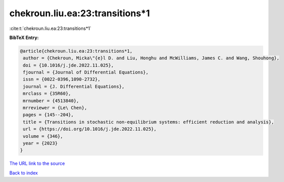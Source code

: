 chekroun.liu.ea:23:transitions*1
================================

:cite:t:`chekroun.liu.ea:23:transitions*1`

**BibTeX Entry:**

.. code-block:: bibtex

   @article{chekroun.liu.ea:23:transitions*1,
    author = {Chekroun, Micka\"{e}l D. and Liu, Honghu and McWilliams, James C. and Wang, Shouhong},
    doi = {10.1016/j.jde.2022.11.025},
    fjournal = {Journal of Differential Equations},
    issn = {0022-0396,1090-2732},
    journal = {J. Differential Equations},
    mrclass = {35R60},
    mrnumber = {4513840},
    mrreviewer = {Le\ Chen},
    pages = {145--204},
    title = {Transitions in stochastic non-equilibrium systems: efficient reduction and analysis},
    url = {https://doi.org/10.1016/j.jde.2022.11.025},
    volume = {346},
    year = {2023}
   }
`The URL link to the source <ttps://doi.org/10.1016/j.jde.2022.11.025}>`_


`Back to index <../By-Cite-Keys.html>`_
